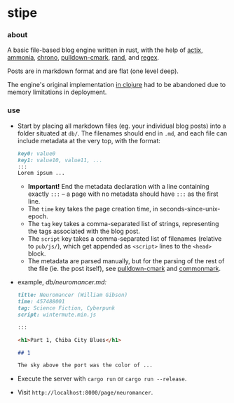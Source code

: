 * stipe

[[https://b.agaric.net/pub/img/agaric-64.png]]

*** about

A basic file-based blog engine written in rust, with the help of
[[https://actix.rs/][actix]],
[[https://github.com/rust-ammonia/ammonia][ammonia]],
[[https://crates.io/crates/chrono][chrono]],
[[https://github.com/raphlinus/pulldown-cmark][pulldown-cmark]],
[[https://crates.io/crates/rand][rand]], and
[[https://crates.io/crates/regex][regex]].

Posts are in markdown format and are flat (one level deep).

The engine's original implementation [[https://github.com/blobject/stipe/tree/clojure][in clojure]] had to be abandoned due to memory limitations in deployment.

*** use

- Start by placing all markdown files (eg. your individual blog posts) into a folder situated at =db/=. The filenames should end in =.md=, and each file can include metadata at the very top, with the format:
    #+BEGIN_SRC markdown
    key0: value0
    key1: value10, value11, ...
    :::
    Lorem ipsum ...
    #+END_SRC
  - *Important!* End the metadata declaration with a line containing exactly =:::= -- a page with no metadata should have =:::= as the first line.
  - The =time= key takes the page creation time, in seconds-since-unix-epoch.
  - The =tag= key takes a comma-separated list of strings, representing the tags associated with the blog post.
  - The =script= key takes a comma-separated list of filenames (relative to ~pub/js/~), which get appended as ~<script>~ lines to the ~<head>~ block.
  - The metadata are parsed manually, but for the parsing of the rest of the file (ie. the post itself), see [[https://github.com/raphlinus/pulldown-cmark][pulldown-cmark]] and [[https://spec.commonmark.org/][commonmark]].

- example, /db\slash{}neuromancer.md:/
    #+BEGIN_SRC markdown
    title: Neuromancer (William Gibson)
    time: 457488001
    tag: Science Fiction, Cyberpunk
    script: wintermute.min.js
    
    :::
    
    <h1>Part 1, Chiba City Blues</h1>
    
    ## 1
    
    The sky above the port was the color of ...
    #+END_SRC

- Execute the server with ~cargo run~ or ~cargo run --release~.

- Visit =http://localhost:8000/page/neuromancer=.

